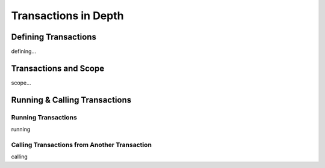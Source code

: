 

=======================
Transactions in Depth
=======================

Defining Transactions
---------------------

defining...

	
Transactions and Scope
--------------------

scope...


Running & Calling Transactions
------------------------------


Running Transactions
====================
running


Calling Transactions from Another Transaction
=============================================
calling
	

